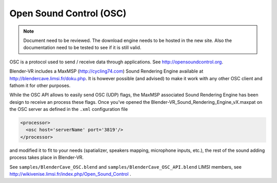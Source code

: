 ========================
Open Sound Control (OSC)
========================

.. note ::

  Document need to be reviewed. The download engine needs to be hosted in the new site.
  Also the documentation need to be tested to see if it is still valid.

OSC is a protocol used to send / receive data through applications. See
http://opensoundcontrol.org.

Blender-VR includes a MaxMSP (http://cycling74.com) Sound Rendering Engine
available at http://blendercave.limsi.fr/doku.php. It is however possible (and advised) to
make it work with any other OSC client and fathom it for other purposes.

While the OSC API allows to easily send OSC (UDP) flags, the MaxMSP associated
Sound Rendering Engine has been design to receive an process these flags.
Once you’ve opened the Blender-VR_Sound_Rendering_Engine_vX.maxpat on the
OSC server as defined in the ``.xml`` configuration file

.. code:: xml

  <processor>
    <osc host='serverName' port='3819'/>
  </processor>

and modified it to fit to your needs (spatializer, speakers mapping, microphone inputs,
etc.), the rest of the sound adding process takes place in Blender-VR.

See ``samples/BlenderCave_OSC.blend`` and ``samples/BlenderCave_OSC_API.blend``
LIMSI members, see http://wikivenise.limsi.fr/index.php/Open_Sound_Control .
